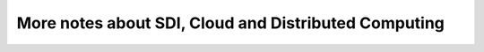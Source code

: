 .. more-notes

More notes about SDI, Cloud and Distributed Computing
=====================================================

